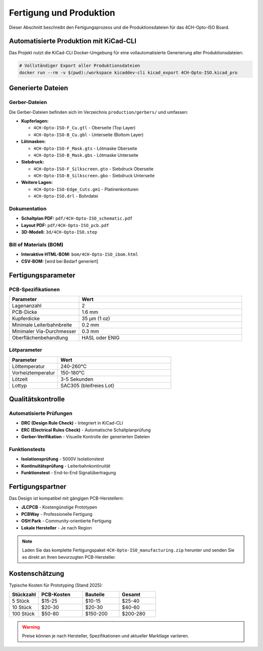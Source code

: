 Fertigung und Produktion
=======================

Dieser Abschnitt beschreibt den Fertigungsprozess und die Produktionsdateien für das 4CH-Opto-ISO Board.

Automatisierte Produktion mit KiCad-CLI
---------------------------------------

Das Projekt nutzt die KiCad-CLI Docker-Umgebung für eine vollautomatisierte Generierung aller Produktionsdateien:

.. code-block:: bash

   # Vollständiger Export aller Produktionsdateien
   docker run --rm -v $(pwd):/workspace kicaddev-cli kicad_export 4CH-Opto-ISO.kicad_pro

Generierte Dateien
-----------------

Gerber-Dateien
~~~~~~~~~~~~~

Die Gerber-Dateien befinden sich im Verzeichnis ``production/gerbers/`` und umfassen:

* **Kupferlagen:**
  
  * ``4CH-Opto-ISO-F_Cu.gtl`` - Oberseite (Top Layer)
  * ``4CH-Opto-ISO-B_Cu.gbl`` - Unterseite (Bottom Layer)

* **Lötmasken:**
  
  * ``4CH-Opto-ISO-F_Mask.gts`` - Lötmaske Oberseite
  * ``4CH-Opto-ISO-B_Mask.gbs`` - Lötmaske Unterseite

* **Siebdruck:**
  
  * ``4CH-Opto-ISO-F_Silkscreen.gto`` - Siebdruck Oberseite
  * ``4CH-Opto-ISO-B_Silkscreen.gbo`` - Siebdruck Unterseite

* **Weitere Lagen:**
  
  * ``4CH-Opto-ISO-Edge_Cuts.gm1`` - Platinenkonturen
  * ``4CH-Opto-ISO.drl`` - Bohrdatei

Dokumentation
~~~~~~~~~~~~

* **Schaltplan PDF:** ``pdf/4CH-Opto-ISO_schematic.pdf``
* **Layout PDF:** ``pdf/4CH-Opto-ISO_pcb.pdf``
* **3D-Modell:** ``3d/4CH-Opto-ISO.step``

Bill of Materials (BOM)
~~~~~~~~~~~~~~~~~~~~~~

* **Interaktive HTML-BOM:** ``bom/4CH-Opto-ISO_ibom.html``
* **CSV-BOM:** [wird bei Bedarf generiert]

Fertigungsparameter
------------------

PCB-Spezifikationen
~~~~~~~~~~~~~~~~~~

.. list-table::
   :header-rows: 1
   :widths: 30 70

   * - Parameter
     - Wert
   * - Lagenanzahl
     - 2
   * - PCB-Dicke
     - 1.6 mm
   * - Kupferdicke
     - 35 μm (1 oz)
   * - Minimale Leiterbahnbreite
     - 0.2 mm
   * - Minimaler Via-Durchmesser
     - 0.3 mm
   * - Oberflächenbehandlung
     - HASL oder ENIG

Lötparameter
~~~~~~~~~~~

.. list-table::
   :header-rows: 1
   :widths: 30 70

   * - Parameter
     - Wert
   * - Löttemperatur
     - 240-260°C
   * - Vorheiztemperatur
     - 150-180°C
   * - Lötzeit
     - 3-5 Sekunden
   * - Lottyp
     - SAC305 (bleifreies Lot)

Qualitätskontrolle
-----------------

Automatisierte Prüfungen
~~~~~~~~~~~~~~~~~~~~~~~

* **DRC (Design Rule Check)** - Integriert in KiCad-CLI
* **ERC (Electrical Rules Check)** - Automatische Schaltplanprüfung
* **Gerber-Verifikation** - Visuelle Kontrolle der generierten Dateien

Funktionstests
~~~~~~~~~~~~~

* **Isolationsprüfung** - 5000V Isolationstest
* **Kontinuitätsprüfung** - Leiterbahnkontinuität
* **Funktionstest** - End-to-End Signalübertragung

Fertigungspartner
----------------

Das Design ist kompatibel mit gängigen PCB-Herstellern:

* **JLCPCB** - Kostengünstige Prototypen
* **PCBWay** - Professionelle Fertigung
* **OSH Park** - Community-orientierte Fertigung
* **Lokale Hersteller** - Je nach Region

.. note::
   Laden Sie das komplette Fertigungspaket ``4CH-Opto-ISO_manufacturing.zip`` 
   herunter und senden Sie es direkt an Ihren bevorzugten PCB-Hersteller.

Kostenschätzung
--------------

Typische Kosten für Prototyping (Stand 2025):

.. list-table::
   :header-rows: 1
   :widths: 20 30 25 25

   * - Stückzahl
     - PCB-Kosten
     - Bauteile
     - Gesamt
   * - 5 Stück
     - $15-25
     - $10-15
     - $25-40
   * - 10 Stück
     - $20-30
     - $20-30
     - $40-60
   * - 100 Stück
     - $50-80
     - $150-200
     - $200-280

.. warning::
   Preise können je nach Hersteller, Spezifikationen und aktueller Marktlage variieren.
